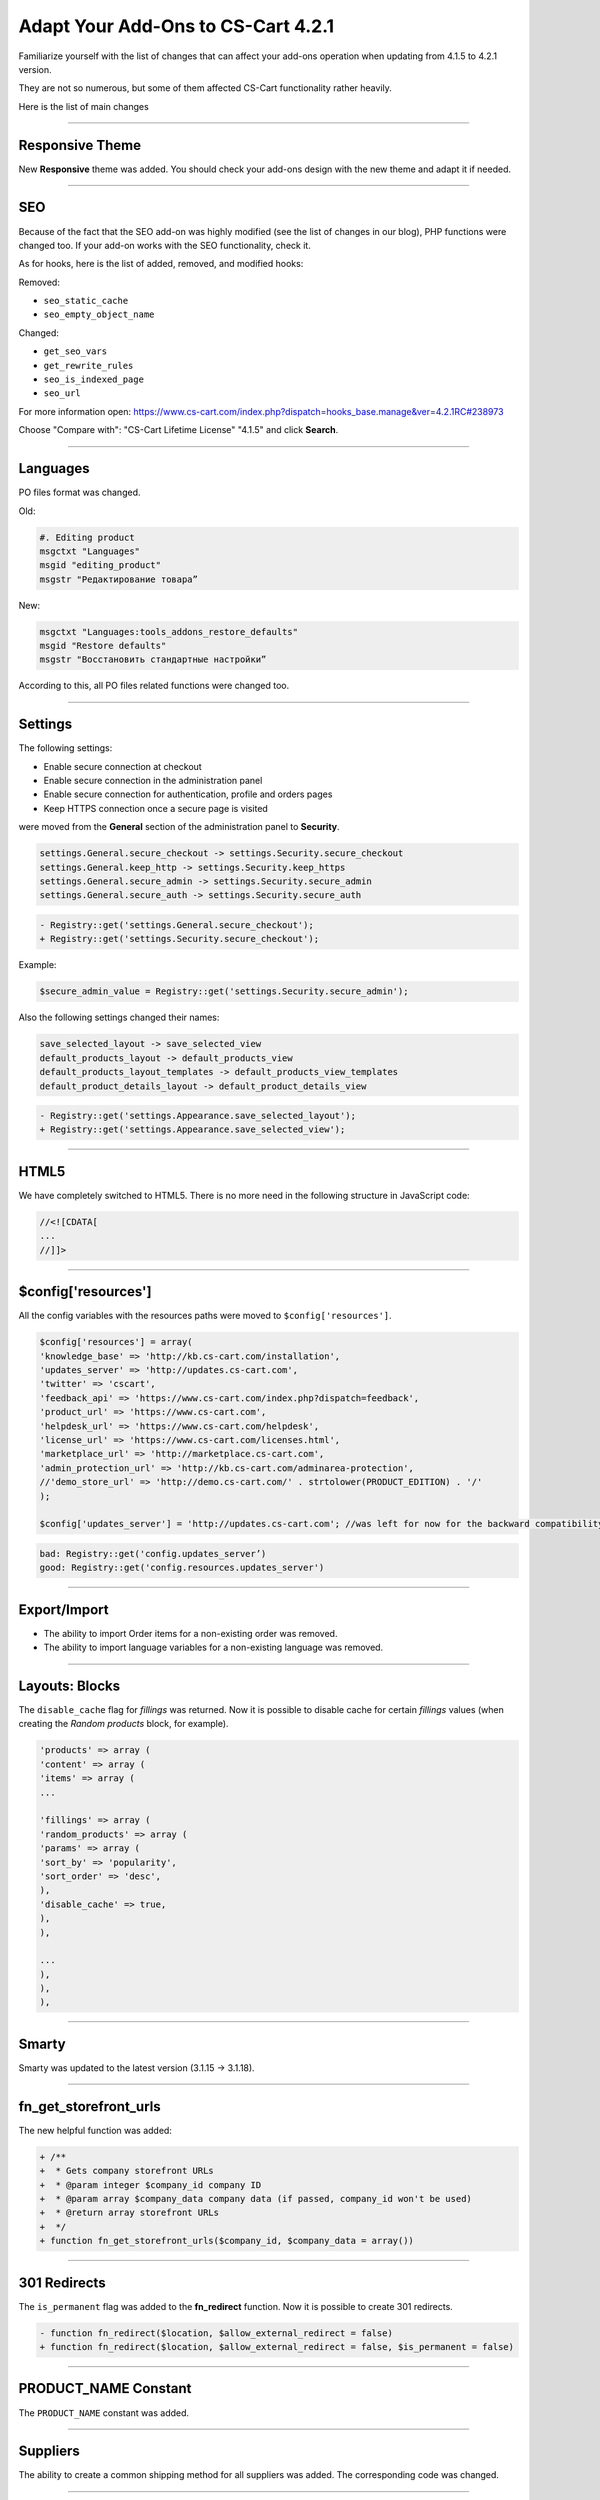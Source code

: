 ***********************************
Adapt Your Add-Ons to CS-Cart 4.2.1 
***********************************

Familiarize yourself with the list of changes that can affect your add-ons operation when updating from 4.1.5 to 4.2.1 version.

They are not so numerous, but some of them affected CS-Cart functionality rather heavily.

Here is the list of main changes

--------------------------------------------------------------------------------------------------------------------

================
Responsive Theme
================

New **Responsive** theme was added. You should check your add-ons design with the new theme and adapt it if needed.

--------------------------------------------------------------------------------------------------------------------

===
SEO
===

Because of the fact that the SEO add-on was highly modified (see the list of changes in our blog), PHP functions were changed too. 
If your add-on works with the SEO functionality, check it.

As for hooks, here is the list of added, removed, and modified hooks:

Removed:

*	``seo_static_cache``
*	``seo_empty_object_name``

Changed:

*	``get_seo_vars``
*	``get_rewrite_rules``
*	``seo_is_indexed_page``
*	``seo_url``

For more information open:
`https://www.cs-cart.com/index.php?dispatch=hooks_base.manage&ver=4.2.1RC#238973 <https://www.cs-cart.com/index.php?dispatch=hooks_base.manage&ver=4.2.1RC#238973>`_

Choose "Compare with": "CS-Cart Lifetime License" "4.1.5" and click **Search**.

--------------------------------------------------------------------------------------------------------------------

=========
Languages
=========

PO files format was changed.

Old:

.. code-block:: none

	#. Editing product
	msgctxt "Languages"
	msgid "editing_product"
	msgstr "Редактирование товара”

New:

.. code-block:: none

	msgctxt "Languages:tools_addons_restore_defaults"
	msgid "Restore defaults"
	msgstr "Восстановить стандартные настройки”

According to this, all PO files related functions were changed too.

---------------------------------------------------------------------------------------------------------------------

========
Settings
========

The following settings:

*	Enable secure connection at checkout
*	Enable secure connection in the administration panel
*	Enable secure connection for authentication, profile and orders pages
*	Keep HTTPS connection once a secure page is visited

were moved from the **General** section of the administration panel to **Security**.

.. code-block:: none

	settings.General.secure_checkout -> settings.Security.secure_checkout
	settings.General.keep_http -> settings.Security.keep_https
	settings.General.secure_admin -> settings.Security.secure_admin
	settings.General.secure_auth -> settings.Security.secure_auth

.. code-block:: none

	- Registry::get('settings.General.secure_checkout');
	+ Registry::get('settings.Security.secure_checkout');

Example:

.. code-block:: none

	$secure_admin_value = Registry::get('settings.Security.secure_admin');


Also the following settings changed their names:

.. code-block:: none

	save_selected_layout -> save_selected_view
	default_products_layout -> default_products_view
	default_products_layout_templates -> default_products_view_templates
	default_product_details_layout -> default_product_details_view

.. code-block:: none

	- Registry::get('settings.Appearance.save_selected_layout');
	+ Registry::get('settings.Appearance.save_selected_view');

---------------------------------------------------------------------------------------------------------------------

=====
HTML5
=====

We have completely switched to HTML5. There is no more need in the following structure in JavaScript code:

.. code-block:: none

	//<![CDATA[
	...
	//]]>

----------------------------------------------------------------------------------------------------------------------

====================
$config['resources']
====================

All the config variables with the resources paths were moved to ``$config['resources']``.

.. code-block:: none

	$config['resources'] = array(
	'knowledge_base' => 'http://kb.cs-cart.com/installation',
	'updates_server' => 'http://updates.cs-cart.com',
	'twitter' => 'cscart',
	'feedback_api' => 'https://www.cs-cart.com/index.php?dispatch=feedback',
	'product_url' => 'https://www.cs-cart.com',
	'helpdesk_url' => 'https://www.cs-cart.com/helpdesk',
	'license_url' => 'https://www.cs-cart.com/licenses.html',
	'marketplace_url' => 'http://marketplace.cs-cart.com',
	'admin_protection_url' => 'http://kb.cs-cart.com/adminarea-protection',
	//'demo_store_url' => 'http://demo.cs-cart.com/' . strtolower(PRODUCT_EDITION) . '/'
	);

	$config['updates_server'] = 'http://updates.cs-cart.com'; //was left for now for the backward compatibility, but will be removed soon.

.. code-block:: none

	bad: Registry::get('config.updates_server’)
	good: Registry::get('config.resources.updates_server')

-------------------------------------------------------------------------------------------------------------------------

=============
Export/Import
=============

* The ability to import Order items for a non-existing order was removed.

* The ability to import language variables for a non-existing language was removed.

-------------------------------------------------------------------------------------------------------------------------

===============
Layouts: Blocks
=============== 

The ``disable_cache`` flag for *fillings* was returned.
Now it is possible to disable cache for certain *fillings* values (when creating the *Random products* block, for example).

.. code-block:: none

	'products' => array (
	'content' => array (
	'items' => array (
	...

	'fillings' => array (
	'random_products' => array (
	'params' => array (
	'sort_by' => 'popularity',
	'sort_order' => 'desc',
	),
	'disable_cache' => true,
	),
	),

	...
	),
	),
	),

---------------------------------------------------------------------------------------------------------------------------------

======
Smarty
======

Smarty was updated to the latest version (3.1.15 -> 3.1.18).

---------------------------------------------------------------------------------------------------------------------------------

======================
fn_get_storefront_urls
======================

The new helpful function was added:

.. code-block:: none

	+ /**
	+  * Gets company storefront URLs
	+  * @param integer $company_id company ID
	+  * @param array $company_data company data (if passed, company_id won't be used)
	+  * @return array storefront URLs
	+  */
	+ function fn_get_storefront_urls($company_id, $company_data = array())

----------------------------------------------------------------------------------------------------------------------------------

=============
301 Redirects
=============

The ``is_permanent`` flag was added to the **fn_redirect** function. Now it is possible to create 301 redirects.

.. code-block:: none

	- function fn_redirect($location, $allow_external_redirect = false)
	+ function fn_redirect($location, $allow_external_redirect = false, $is_permanent = false)

---------------------------------------------------------------------------------------------------------------------------------

=====================
PRODUCT_NAME Constant
=====================

The ``PRODUCT_NAME`` constant was added.

---------------------------------------------------------------------------------------------------------------------------------

=========
Suppliers
=========

The ability to create a common shipping method for all suppliers was added.
The corresponding code was changed.

---------------------------------------------------------------------------------------------------------------------------------

=================
Extending Add-ons
=================

If it is necessary to extend one add-on with another, now it is possible to select all hook functionality inside the add-on. For example, *news_and_emails* uses *seo*. Not to spread the *seo* functionality across all the *news_and_emails* functionality, it can be passed to a hook:

*design/backend/templates/addons/news_and_emails/addons/seo/hooks/*

The principles of working are the same as for the other hooks. One exception is that hooks from the *addons* catalog inside the *news_and_emails* add-on will be included only when the appropriate add-on is enabled (the *SEO* add-on in this example). 

The 3rd parameter was added for registering the php hooks::

	fn_register_hooks( array('get_news_data', '', 'seo') )

The name of a function processing a hook is **fn_seo_get_news_data**. It is called out when the **SEO** add-on is enabled.

.. note::

	All the described actions take place in the **News and emails** add-on.

----------------------------------------------------------------------------------------------------------------------------------

=======
Banners
=======

Now demo banners are always installed.

----------------------------------------------------------------------------------------------------------------------------------

==========================
New Web Configuration File
==========================

The web configuration file for ISS servers was added (for *htaccess*).
Check the *var/conf/* directory.

----------------------------------------------------------------------------------------------------------------------------------

===================
The Instance Method
===================

The ``instance`` method of the **Settings** class now allows to get settings of the defined company: 

.. code-block:: none

	- public static function instance()
	+ public static function instance($company_id = null)

------------------------------------------------------------------------------------------------------------------------------------

================
HTACCESS Changes
================

*htaccess* now allows to download the **.yml** and **.xml** files from the *var/* directory.

-------------------------------------------------------------------------------------------------------------------------------------

=====
Hooks
=====

.. code-block:: none

	- fn_set_hook('update_shipping_post', $shipping_data, $shipping_id, $lang_code);
	+fn_set_hook('update_shipping_post', $shipping_data, $shipping_id, $lang_code, $action);

--------------------------------------------------------------------------------------------------------------------------------------

=========
addon.xml
=========

We have added a new version of the **addon.xml** file:

.. code-block:: none

	<addon scheme="3.0">

So, all the add-ons which have XML v3, support PO-files with translations.
